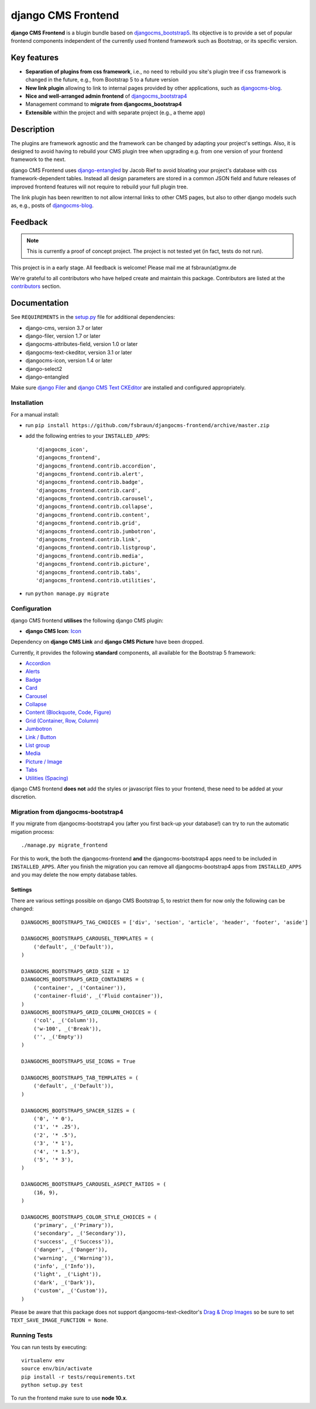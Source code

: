 ===================
django CMS Frontend
===================

|pypi| |build| |coverage|

**django CMS Frontend** is a blugin bundle based on
`djangocms_bootstrap5 <https://github.com/gl-agnx/djangocms-bootstrap5>`_.
Its objective is to provide a set of popular frontend components independent of
the currently used frontend framework such as Bootstrap, or its specific version.

Key features
============

* **Separation of plugins from css framework**, i.e., no need to rebuild you
  site's plugin tree if css framework is changed in the future, e.g.,
  from Bootstrap 5 to a future version

* **New link plugin** allowing to link to internal pages provided by other applications,
  such as `djangocms-blog <https://github.com/nephila/djangocms-blog>`_.

* **Nice and well-arranged admin frontend** of `djangocms_bootstrap4 <https://github.com/django-cms/djangocms-bootstrap4>`_

* Management command to **migrate from djangocms_bootstrap4**

* **Extensible** within the project and with separate project (e.g., a theme app)

Description
===========

The plugins are framework agnostic and the framework can be changed by adapting
your project's settings. Also, it is designed to avoid having to rebuild your
CMS plugin tree when upgrading e.g. from one version of your frontend framework
to the next.

django CMS Frontend uses `django-entangled <https://github.com/jrief/django-entangled>`_
by Jacob Rief to avoid bloating your project's database with css framework-dependent
tables. Instead all design parameters are stored in a common JSON field and future
releases of improved frontend features will not require to rebuild your full
plugin tree.

The link plugin has been rewritten to not allow internal links to other CMS pages, but also
to other django models such as, e.g., posts of
`djangocms-blog <https://github.com/nephila/djangocms-blog>`_.

Feedback
========

.. note::
    This is currently a proof of concept project. The project is not tested
    yet (in fact, tests do not run).

This project is in a early stage. All feedback is welcome! Please mail me at
fsbraun(at)gmx.de

.. Contributing
.. ============

.. This is a an open-source project. We'll be delighted to receive your
.. feedback in the form of issues and pull requests. Before submitting your
.. pull request, please review our `contribution guidelines
.. <http://docs.django-cms.org/en/latest/contributing/index.html>`_.

We're grateful to all contributors who have helped create and maintain this package.
Contributors are listed at the
`contributors <https://github.com/fsbraun/djangocms-frontend/graphs/contributors>`_
section.

.. One of the easiest contributions you can make is helping to translate this addon on
.. `Transifex <https://www.transifex.com/projects/p/djangocms-bootstrap5/>`_.


Documentation
=============

See ``REQUIREMENTS`` in the `setup.py <https://github.com/fsbraun/djangocms-frontend/blob/master/setup.py>`_
file for additional dependencies:

|python| |django| |djangocms|

*  django-cms, version 3.7 or later
*  django-filer, version 1.7 or later
*  djangocms-attributes-field, version 1.0 or later
*  djangocms-text-ckeditor, version 3.1 or later
*  djangocms-icon, version 1.4 or later
*  django-select2
*  django-entangled


Make sure `django Filer <http://django-filer.readthedocs.io/en/latest/installation.html>`_
and `django CMS Text CKEditor <https://github.com/divio/djangocms-text-ckeditor>`_
are installed and configured appropriately.


Installation
------------

For a manual install:

* run ``pip install https://github.com/fsbraun/djangocms-frontend/archive/master.zip``
* add the following entries to your ``INSTALLED_APPS``::

    'djangocms_icon',
    'djangocms_frontend',
    'djangocms_frontend.contrib.accordion',
    'djangocms_frontend.contrib.alert',
    'djangocms_frontend.contrib.badge',
    'djangocms_frontend.contrib.card',
    'djangocms_frontend.contrib.carousel',
    'djangocms_frontend.contrib.collapse',
    'djangocms_frontend.contrib.content',
    'djangocms_frontend.contrib.grid',
    'djangocms_frontend.contrib.jumbotron',
    'djangocms_frontend.contrib.link',
    'djangocms_frontend.contrib.listgroup',
    'djangocms_frontend.contrib.media',
    'djangocms_frontend.contrib.picture',
    'djangocms_frontend.contrib.tabs',
    'djangocms_frontend.contrib.utilities',

* run ``python manage.py migrate``


Configuration
-------------

django CMS frontend **utilises** the following django CMS plugin:

* **django CMS Icon**: `Icon <https://github.com/divio/djangocms-icon>`_

Dependency on **django CMS Link** and **django CMS Picture** have been dropped.

Currently, it provides the following **standard** components, all available for
the Bootstrap 5 framework:

* `Accordion <https://getbootstrap.com/docs/5.0/components/accordion/>`_
* `Alerts <https://getbootstrap.com/docs/5.0/components/alerts/>`_
* `Badge <https://getbootstrap.com/docs/5.0/components/badge/>`_
* `Card <https://getbootstrap.com/docs/5.0/components/card/>`_
* `Carousel <https://getbootstrap.com/docs/5.0/components/carousel/>`_
* `Collapse <https://getbootstrap.com/docs/5.0/components/collapse/>`_
* `Content (Blockquote, Code, Figure) <https://getbootstrap.com/docs/5.0/content/>`_
* `Grid (Container, Row, Column) <https://getbootstrap.com/docs/5.0/layout/grid/>`_
* `Jumbotron <https://getbootstrap.com/docs/5.0/components/jumbotron/>`_
* `Link / Button <https://getbootstrap.com/docs/5.0/components/buttons/>`_
* `List group <https://getbootstrap.com/docs/5.0/components/list-group/>`_
* `Media <https://getbootstrap.com/docs/5.0/layout/media-object/>`_
* `Picture / Image <https://getbootstrap.com/docs/5.0/content/images/>`_
* `Tabs <https://getbootstrap.com/docs/5.0/components/navs/#tabs>`_
* `Utilities (Spacing) <https://getbootstrap.com/docs/5.0/utilities/>`_

django CMS frontend **does not** add the styles or javascript files to your
frontend, these need to be added at your discretion.


Migration from djangocms-bootstrap4
----------------------------------

If you migrate from djangocms-bootstrap4 you (after you first back-up your database!)
can try to run the automatic migation process::

    ./manage.py migrate_frontend

For this to work, the both the djangocms-frontend **and** the
djangocms-bootstrap4 apps need to be included in
``INSTALLED_APPS``. After you finish the migration you can remove all
djangocms-bootstrap4 apps from ``INSTALLED_APPS`` and you may delete the now
empty database tables.


Settings
~~~~~~~~

There are various settings possible on django CMS Bootstrap 5, to restrict them
for now only the following can be changed::

    DJANGOCMS_BOOTSTRAP5_TAG_CHOICES = ['div', 'section', 'article', 'header', 'footer', 'aside']

    DJANGOCMS_BOOTSTRAP5_CAROUSEL_TEMPLATES = (
        ('default', _('Default')),
    )

    DJANGOCMS_BOOTSTRAP5_GRID_SIZE = 12
    DJANGOCMS_BOOTSTRAP5_GRID_CONTAINERS = (
        ('container', _('Container')),
        ('container-fluid', _('Fluid container')),
    )
    DJANGOCMS_BOOTSTRAP5_GRID_COLUMN_CHOICES = (
        ('col', _('Column')),
        ('w-100', _('Break')),
        ('', _('Empty'))
    )

    DJANGOCMS_BOOTSTRAP5_USE_ICONS = True

    DJANGOCMS_BOOTSTRAP5_TAB_TEMPLATES = (
        ('default', _('Default')),
    )

    DJANGOCMS_BOOTSTRAP5_SPACER_SIZES = (
        ('0', '* 0'),
        ('1', '* .25'),
        ('2', '* .5'),
        ('3', '* 1'),
        ('4', '* 1.5'),
        ('5', '* 3'),
    )

    DJANGOCMS_BOOTSTRAP5_CAROUSEL_ASPECT_RATIOS = (
        (16, 9),
    )

    DJANGOCMS_BOOTSTRAP5_COLOR_STYLE_CHOICES = (
        ('primary', _('Primary')),
        ('secondary', _('Secondary')),
        ('success', _('Success')),
        ('danger', _('Danger')),
        ('warning', _('Warning')),
        ('info', _('Info')),
        ('light', _('Light')),
        ('dark', _('Dark')),
        ('custom', _('Custom')),
    )

Please be aware that this package does not support djangocms-text-ckeditor's
`Drag & Drop Images <https://github.com/divio/djangocms-text-ckeditor/#drag--drop-images>`_
so be sure to set ``TEXT_SAVE_IMAGE_FUNCTION = None``.


Running Tests
-------------

You can run tests by executing::

    virtualenv env
    source env/bin/activate
    pip install -r tests/requirements.txt
    python setup.py test

To run the frontend make sure to use **node 10.x**.


.. |pypi| image:: https://badge.fury.io/py/djangocms-bootstrap5.svg
    :target: http://badge.fury.io/py/djangocms-bootstrap5
.. |build| image:: https://travis-ci.org/divio/djangocms-bootstrap5.svg?branch=master
    :target: https://travis-ci.org/divio/djangocms-bootstrap5
.. |coverage| image:: https://codecov.io/gh/divio/djangocms-bootstrap5/branch/master/graph/badge.svg
    :target: https://codecov.io/gh/divio/djangocms-bootstrap5

.. |python| image:: https://img.shields.io/badge/python-3.5+-blue.svg
    :target: https://pypi.org/project/djangocms-bootstrap5/
.. |django| image:: https://img.shields.io/badge/django-2.2,%203.0,%203.1,%203.2-blue.svg
    :target: https://www.djangoproject.com/
.. |djangocms| image:: https://img.shields.io/badge/django%20CMS-3.7%2B-blue.svg
    :target: https://www.django-cms.org/
